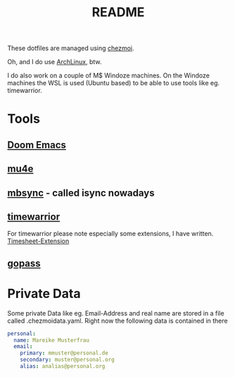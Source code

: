 #+title: README

These dotfiles are managed using [[https://github.com/twpayne/chezmoi][chezmoi]].

Oh, and I do use [[https://archlinux.org/][ArchLinux]], btw.

I do also work on a couple of M$ Windoze machines. On the Windoze machines the WSL is used (Ubuntu based) to be able to use tools like eg. timewarrior.

* Tools
** [[https://github.com/doomemacs/doomemacs][Doom Emacs]]
** [[https://www.djcbsoftware.nl/code/mu/mu4e.html][mu4e]]
** [[https://github.com/gburd/isync][mbsync]] - called isync nowadays
** [[https://timewarrior.net/][timewarrior]]
For timewarrior please note especially some extensions, I have written.
[[https://github.com/triplem/dotfiles/blob/main/dot_timewarrior/extensions/executable_timesheet.py][Timesheet-Extension]]
** [[https://github.com/gopasspw/gopass][gopass]]

* Private Data

Some private Data like eg. Email-Address and real name are stored in a file called .chezmoidata.yaml. Right now the following data is contained in there

#+BEGIN_SRC yaml
personal:
  name: Mareike Musterfrau
  email:
    primary: mmuster@personal.de
    secondary: muster@personal.org
    alias: analias@personal.org
#+END_SRC
